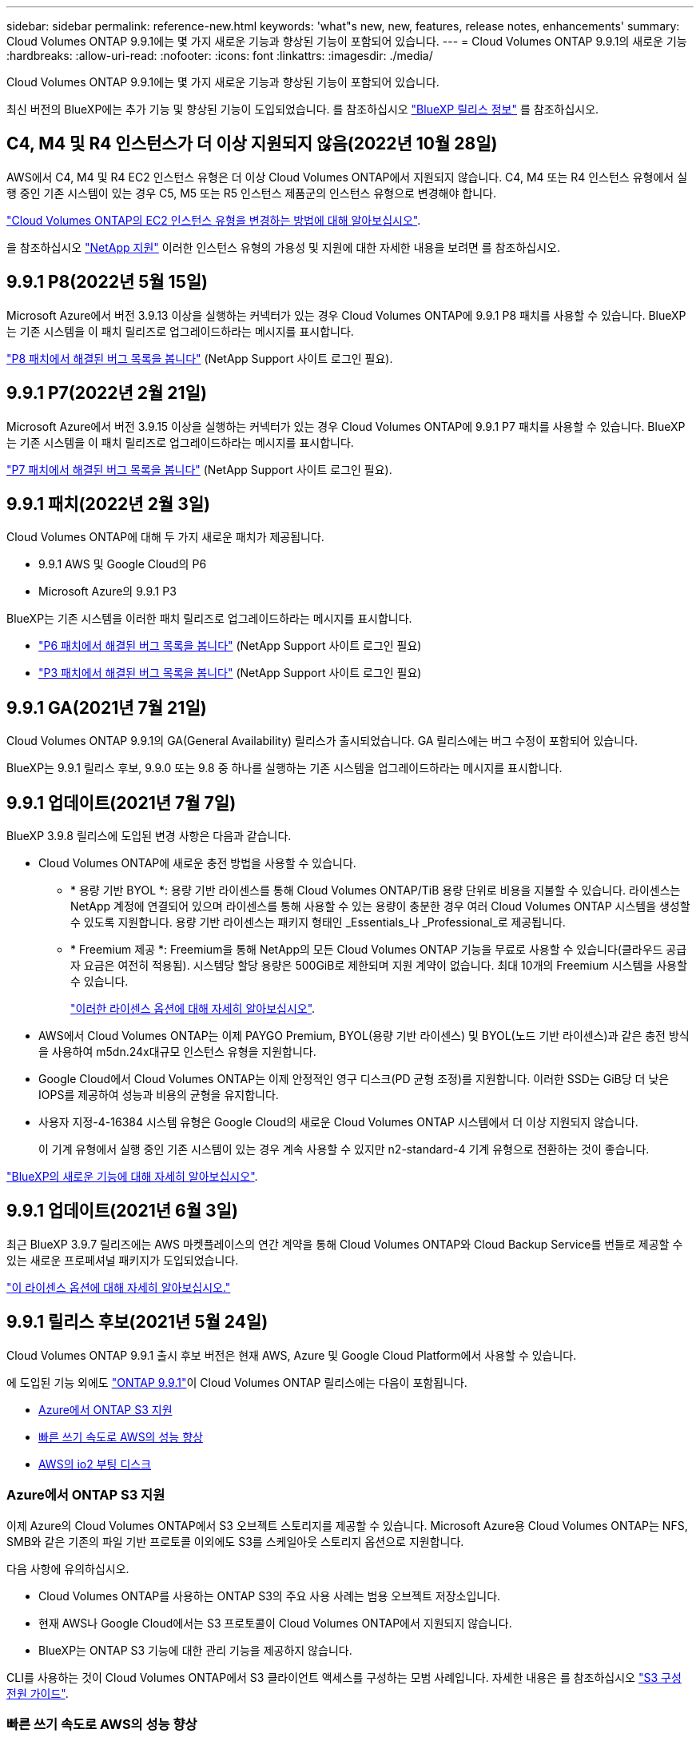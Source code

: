 ---
sidebar: sidebar 
permalink: reference-new.html 
keywords: 'what"s new, new, features, release notes, enhancements' 
summary: Cloud Volumes ONTAP 9.9.1에는 몇 가지 새로운 기능과 향상된 기능이 포함되어 있습니다. 
---
= Cloud Volumes ONTAP 9.9.1의 새로운 기능
:hardbreaks:
:allow-uri-read: 
:nofooter: 
:icons: font
:linkattrs: 
:imagesdir: ./media/


[role="lead"]
Cloud Volumes ONTAP 9.9.1에는 몇 가지 새로운 기능과 향상된 기능이 포함되어 있습니다.

최신 버전의 BlueXP에는 추가 기능 및 향상된 기능이 도입되었습니다. 를 참조하십시오 https://docs.netapp.com/us-en/cloud-manager-cloud-volumes-ontap/whats-new.html["BlueXP 릴리스 정보"^] 를 참조하십시오.



== C4, M4 및 R4 인스턴스가 더 이상 지원되지 않음(2022년 10월 28일)

AWS에서 C4, M4 및 R4 EC2 인스턴스 유형은 더 이상 Cloud Volumes ONTAP에서 지원되지 않습니다. C4, M4 또는 R4 인스턴스 유형에서 실행 중인 기존 시스템이 있는 경우 C5, M5 또는 R5 인스턴스 제품군의 인스턴스 유형으로 변경해야 합니다.

link:https://docs.netapp.com/us-en/cloud-manager-cloud-volumes-ontap/task-change-ec2-instance.html["Cloud Volumes ONTAP의 EC2 인스턴스 유형을 변경하는 방법에 대해 알아보십시오"^].

을 참조하십시오 link:https://mysupport.netapp.com/info/communications/ECMLP2880231.html["NetApp 지원"^] 이러한 인스턴스 유형의 가용성 및 지원에 대한 자세한 내용을 보려면 를 참조하십시오.



== 9.9.1 P8(2022년 5월 15일)

Microsoft Azure에서 버전 3.9.13 이상을 실행하는 커넥터가 있는 경우 Cloud Volumes ONTAP에 9.9.1 P8 패치를 사용할 수 있습니다. BlueXP는 기존 시스템을 이 패치 릴리즈로 업그레이드하라는 메시지를 표시합니다.

https://mysupport.netapp.com/site/products/all/details/cloud-volumes-ontap/downloads-tab/download/62632/9.9.1P8["P8 패치에서 해결된 버그 목록을 봅니다"^] (NetApp Support 사이트 로그인 필요).



== 9.9.1 P7(2022년 2월 21일)

Microsoft Azure에서 버전 3.9.15 이상을 실행하는 커넥터가 있는 경우 Cloud Volumes ONTAP에 9.9.1 P7 패치를 사용할 수 있습니다. BlueXP는 기존 시스템을 이 패치 릴리즈로 업그레이드하라는 메시지를 표시합니다.

https://mysupport.netapp.com/site/products/all/details/cloud-volumes-ontap/downloads-tab/download/62632/9.9.1P7["P7 패치에서 해결된 버그 목록을 봅니다"^] (NetApp Support 사이트 로그인 필요).



== 9.9.1 패치(2022년 2월 3일)

Cloud Volumes ONTAP에 대해 두 가지 새로운 패치가 제공됩니다.

* 9.9.1 AWS 및 Google Cloud의 P6
* Microsoft Azure의 9.9.1 P3


BlueXP는 기존 시스템을 이러한 패치 릴리즈로 업그레이드하라는 메시지를 표시합니다.

* https://mysupport.netapp.com/site/products/all/details/cloud-volumes-ontap/downloads-tab/download/62632/9.9.1P6["P6 패치에서 해결된 버그 목록을 봅니다"^] (NetApp Support 사이트 로그인 필요)
* https://mysupport.netapp.com/site/products/all/details/cloud-volumes-ontap/downloads-tab/download/62632/9.9.1P3["P3 패치에서 해결된 버그 목록을 봅니다"^] (NetApp Support 사이트 로그인 필요)




== 9.9.1 GA(2021년 7월 21일)

Cloud Volumes ONTAP 9.9.1의 GA(General Availability) 릴리스가 출시되었습니다. GA 릴리스에는 버그 수정이 포함되어 있습니다.

BlueXP는 9.9.1 릴리스 후보, 9.9.0 또는 9.8 중 하나를 실행하는 기존 시스템을 업그레이드하라는 메시지를 표시합니다.



== 9.9.1 업데이트(2021년 7월 7일)

BlueXP 3.9.8 릴리스에 도입된 변경 사항은 다음과 같습니다.

* Cloud Volumes ONTAP에 새로운 충전 방법을 사용할 수 있습니다.
+
** * 용량 기반 BYOL *: 용량 기반 라이센스를 통해 Cloud Volumes ONTAP/TiB 용량 단위로 비용을 지불할 수 있습니다. 라이센스는 NetApp 계정에 연결되어 있으며 라이센스를 통해 사용할 수 있는 용량이 충분한 경우 여러 Cloud Volumes ONTAP 시스템을 생성할 수 있도록 지원합니다. 용량 기반 라이센스는 패키지 형태인 _Essentials_나 _Professional_로 제공됩니다.
** * Freemium 제공 *: Freemium을 통해 NetApp의 모든 Cloud Volumes ONTAP 기능을 무료로 사용할 수 있습니다(클라우드 공급자 요금은 여전히 적용됨). 시스템당 할당 용량은 500GiB로 제한되며 지원 계약이 없습니다. 최대 10개의 Freemium 시스템을 사용할 수 있습니다.
+
link:concept-licensing.html["이러한 라이센스 옵션에 대해 자세히 알아보십시오"].



* AWS에서 Cloud Volumes ONTAP는 이제 PAYGO Premium, BYOL(용량 기반 라이센스) 및 BYOL(노드 기반 라이센스)과 같은 충전 방식을 사용하여 m5dn.24x대규모 인스턴스 유형을 지원합니다.
* Google Cloud에서 Cloud Volumes ONTAP는 이제 안정적인 영구 디스크(PD 균형 조정)를 지원합니다. 이러한 SSD는 GiB당 더 낮은 IOPS를 제공하여 성능과 비용의 균형을 유지합니다.
* 사용자 지정-4-16384 시스템 유형은 Google Cloud의 새로운 Cloud Volumes ONTAP 시스템에서 더 이상 지원되지 않습니다.
+
이 기계 유형에서 실행 중인 기존 시스템이 있는 경우 계속 사용할 수 있지만 n2-standard-4 기계 유형으로 전환하는 것이 좋습니다.



https://docs.netapp.com/us-en/cloud-manager-cloud-volumes-ontap/whats-new.html["BlueXP의 새로운 기능에 대해 자세히 알아보십시오"^].



== 9.9.1 업데이트(2021년 6월 3일)

최근 BlueXP 3.9.7 릴리즈에는 AWS 마켓플레이스의 연간 계약을 통해 Cloud Volumes ONTAP와 Cloud Backup Service를 번들로 제공할 수 있는 새로운 프로페셔널 패키지가 도입되었습니다.

link:reference-configs-aws.html["이 라이센스 옵션에 대해 자세히 알아보십시오."]



== 9.9.1 릴리스 후보(2021년 5월 24일)

Cloud Volumes ONTAP 9.9.1 출시 후보 버전은 현재 AWS, Azure 및 Google Cloud Platform에서 사용할 수 있습니다.

에 도입된 기능 외에도 https://library.netapp.com/ecm/ecm_download_file/ECMLP2492508["ONTAP 9.9.1"^]이 Cloud Volumes ONTAP 릴리스에는 다음이 포함됩니다.

* <<Azure에서 ONTAP S3 지원>>
* <<빠른 쓰기 속도로 AWS의 성능 향상>>
* <<AWS의 io2 부팅 디스크>>




=== Azure에서 ONTAP S3 지원

이제 Azure의 Cloud Volumes ONTAP에서 S3 오브젝트 스토리지를 제공할 수 있습니다. Microsoft Azure용 Cloud Volumes ONTAP는 NFS, SMB와 같은 기존의 파일 기반 프로토콜 이외에도 S3를 스케일아웃 스토리지 옵션으로 지원합니다.

다음 사항에 유의하십시오.

* Cloud Volumes ONTAP를 사용하는 ONTAP S3의 주요 사용 사례는 범용 오브젝트 저장소입니다.
* 현재 AWS나 Google Cloud에서는 S3 프로토콜이 Cloud Volumes ONTAP에서 지원되지 않습니다.
* BlueXP는 ONTAP S3 기능에 대한 관리 기능을 제공하지 않습니다.


CLI를 사용하는 것이 Cloud Volumes ONTAP에서 S3 클라이언트 액세스를 구성하는 모범 사례입니다. 자세한 내용은 를 참조하십시오 http://docs.netapp.com/ontap-9/topic/com.netapp.doc.pow-s3-cg/home.html["S3 구성 전원 가이드"^].



=== 빠른 쓰기 속도로 AWS의 성능 향상

당사는 Cloud Volumes ONTAP의 처리 성능을 향상했습니다 https://docs.netapp.com/us-en/cloud-manager-cloud-volumes-ontap/concept-write-speed.html["빠른 쓰기 속도"^] 지원되는 인스턴스 유형에서 이(가) 활성화됩니다.



=== AWS의 io2 부팅 디스크

AWS에서 새 Cloud Volumes ONTAP 시스템의 부팅 디스크가 이제 프로비저닝 IOPS SSD(iio2) 볼륨이 되었습니다. iio2 볼륨은 이전에 부팅 디스크에 사용했던 ii1 볼륨에 비해 더 높은 안정성을 제공합니다.



== BlueXP 커넥터의 필수 버전입니다

새 Cloud Volumes ONTAP 9.9.1 시스템을 배포하고 기존 시스템을 9.9.1로 업그레이드하려면 BlueXP 커넥터가 버전 3.9.6 이상을 실행해야 합니다.



== 노트 업그레이드

* Cloud Volumes ONTAP 업그레이드는 BlueXP에서 완료해야 합니다. System Manager 또는 CLI를 사용하여 Cloud Volumes ONTAP를 업그레이드해서는 안 됩니다. 이렇게 하면 시스템 안정성에 영향을 줄 수 있습니다.
* 9.9.0 릴리스 및 9.8 릴리스에서 Cloud Volumes ONTAP 9.9.1로 업그레이드할 수 있습니다. BlueXP는 기존 Cloud Volumes ONTAP 9.9.0 및 9.8 시스템을 9.9.1 릴리즈로 업그레이드하라는 메시지를 표시합니다.
+
http://docs.netapp.com/us-en/cloud-manager-cloud-volumes-ontap/task-updating-ontap-cloud.html["BlueXP에서 알림을 받을 때 업그레이드하는 방법에 대해 알아봅니다"^].

* 단일 노드 시스템을 업그레이드하면 시스템이 최대 25분 동안 오프라인 상태로 전환되고 이 동안 I/O가 중단됩니다.
* HA 2노드 업그레이드는 무중단으로 I/O를 업그레이드할 수 있으며 이 무중단 업그레이드 프로세스 중에 각 노드가 동시 업그레이드되어 클라이언트에 I/O를 계속 제공합니다.




=== DS3_v2

9.9.1 릴리즈부터 DS3_v2 VM 유형은 더 이상 신규 및 기존 Cloud Volumes ONTAP 시스템에서 지원되지 않습니다. 이 VM 유형에서 실행 중인 기존 시스템이 있는 경우 9.9.1로 업그레이드하기 전에 VM 유형을 변경해야 합니다.
